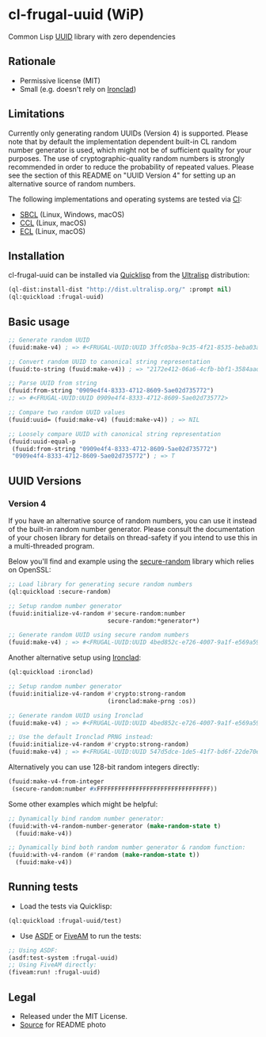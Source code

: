 * cl-frugal-uuid (WiP)

#+begin_html
<div align="center">
  <a href="https://upload.wikimedia.org/wikipedia/commons/5/5f/NASA_satellite_view_of_Southern_Ocean_phytoplankton_bloom_%28crop%29.jpg" target="_blank">
    <img src="https://upload.wikimedia.org/wikipedia/commons/thumb/5/5f/NASA_satellite_view_of_Southern_Ocean_phytoplankton_bloom_%28crop%29.jpg/320px-NASA_satellite_view_of_Southern_Ocean_phytoplankton_bloom_%28crop%29.jpg" width="220" height="157">
  </a>
</div>
<p align="center">
  <a href="https://github.com/ak-coram/cl-frugal-uuid/actions">
    <img alt="Build Status" src="https://github.com/ak-coram/cl-frugal-uuid/workflows/CI/badge.svg" />
  </a>
</p>
#+end_html

Common Lisp [[https://en.wikipedia.org/wiki/Universally_unique_identifier][UUID]] library with zero dependencies

** Rationale

- Permissive license (MIT)
- Small (e.g. doesn't rely on [[https://github.com/sharplispers/ironclad][Ironclad]])

** Limitations

Currently only generating random UUIDs (Version 4) is
supported. Please note that by default the implementation dependent
built-in CL random number generator is used, which might not be of
sufficient quality for your purposes. The use of cryptographic-quality
random numbers is strongly recommended in order to reduce the
probability of repeated values. Please see the section of this README
on "UUID Version 4" for setting up an alternative source of random
numbers.

The following implementations and operating systems are tested via [[https://github.com/ak-coram/cl-frugal-uuid/blob/main/.github/workflows/CI.yml][CI]]:

- [[https://sbcl.org/][SBCL]] (Linux, Windows, macOS)
- [[https://ccl.clozure.com/][CCL]] (Linux, macOS)
- [[https://ecl.common-lisp.dev/][ECL]] (Linux, macOS)

** Installation

cl-frugal-uuid can be installed via [[https://www.quicklisp.org/][Quicklisp]] from the [[https://ultralisp.org/][Ultralisp]]
distribution:

#+begin_src lisp
  (ql-dist:install-dist "http://dist.ultralisp.org/" :prompt nil)
  (ql:quickload :frugal-uuid)
#+end_src

** Basic usage

#+begin_src lisp
  ;; Generate random UUID
  (fuuid:make-v4) ; => #<FRUGAL-UUID:UUID 3ffc05ba-9c35-4f21-8535-beba03a2495c>

  ;; Convert random UUID to canonical string representation
  (fuuid:to-string (fuuid:make-v4)) ; => "2172e412-06a6-4cfb-bbf1-3584aadaed15"

  ;; Parse UUID from string
  (fuuid:from-string "0909e4f4-8333-4712-8609-5ae02d735772")
  ;; => #<FRUGAL-UUID:UUID 0909e4f4-8333-4712-8609-5ae02d735772>

  ;; Compare two random UUID values
  (fuuid:uuid= (fuuid:make-v4) (fuuid:make-v4)) ; => NIL

  ;; Loosely compare UUID with canonical string representation
  (fuuid:uuid-equal-p
   (fuuid:from-string "0909e4f4-8333-4712-8609-5ae02d735772")
   "0909e4f4-8333-4712-8609-5ae02d735772") ; => T
#+end_src

** UUID Versions

*** Version 4

If you have an alternative source of random numbers, you can use it
instead of the built-in random number generator. Please consult the
documentation of your chosen library for details on thread-safety if
you intend to use this in a multi-threaded program.

Below you'll find and example using the [[https://github.com/avodonosov/secure-random][secure-random]] library which
relies on OpenSSL:

#+begin_src lisp
  ;; Load library for generating secure random numbers
  (ql:quickload :secure-random)

  ;; Setup random number generator
  (fuuid:initialize-v4-random #'secure-random:number
                              secure-random:*generator*)

  ;; Generate random UUID using secure random numbers
  (fuuid:make-v4) ; => #<FRUGAL-UUID:UUID 4bed852c-e726-4007-9a1f-e569a59d060a>
#+end_src

Another alternative setup using [[https://github.com/sharplispers/ironclad][Ironclad]]:

#+begin_src lisp
  (ql:quickload :ironclad)

  ;; Setup random number generator
  (fuuid:initialize-v4-random #'crypto:strong-random
                              (ironclad:make-prng :os))

  ;; Generate random UUID using Ironclad
  (fuuid:make-v4) ; => #<FRUGAL-UUID:UUID 4bed852c-e726-4007-9a1f-e569a59d060a>

  ;; Use the default Ironclad PRNG instead:
  (fuuid:initialize-v4-random #'crypto:strong-random)
  (fuuid:make-v4) ; => #<FRUGAL-UUID:UUID 547d5dce-1de5-41f7-bd6f-22de70e898a7>
#+end_src

Alternatively you can use 128-bit random integers directly:

#+begin_src lisp
  (fuuid:make-v4-from-integer
   (secure-random:number #xFFFFFFFFFFFFFFFFFFFFFFFFFFFFFFFF))
#+end_src

Some other examples which might be helpful:

#+begin_src lisp
  ;; Dynamically bind random number generator:
  (fuuid:with-v4-random-number-generator (make-random-state t)
    (fuuid:make-v4))

  ;; Dynamically bind both random number generator & random function:
  (fuuid:with-v4-random (#'random (make-random-state t))
    (fuuid:make-v4))
#+end_src

** Running tests

- Load the tests via Quicklisp:

#+begin_src lisp
  (ql:quickload :frugal-uuid/test)
#+end_src

- Use [[https://asdf.common-lisp.dev/][ASDF]] or [[https://fiveam.common-lisp.dev/][FiveAM]] to run the tests:

#+begin_src lisp
  ;; Using ASDF:
  (asdf:test-system :frugal-uuid)
  ;; Using FiveAM directly:
  (fiveam:run! :frugal-uuid)
#+end_src

** Legal

- Released under the MIT License.
- [[https://commons.wikimedia.org/wiki/File:NASA_satellite_view_of_Southern_Ocean_phytoplankton_bloom_(crop).jpg][Source]] for README photo
